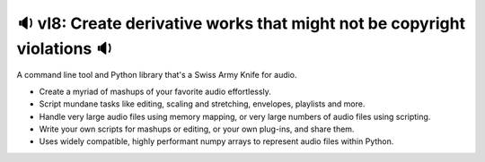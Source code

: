 🔉 vl8: Create derivative works that might not be copyright violations 🔉
----------------------------------------------------------------------------

.. image:: https://raw.githubusercontent.com/rec/vl8/master/vl8.png
   :alt: vl8 logo

A command line tool and Python library that's a Swiss Army Knife for audio.

* Create a myriad of mashups of your favorite audio effortlessly.

* Script mundane tasks like editing, scaling and stretching, envelopes,
  playlists and more.

* Handle very large audio files using memory mapping, or very large numbers of
  audio files using scripting.

* Write your own scripts for mashups or editing, or your own plug-ins, and
  share them.

* Uses widely compatible, highly performant numpy arrays to represent audio
  files within Python.
